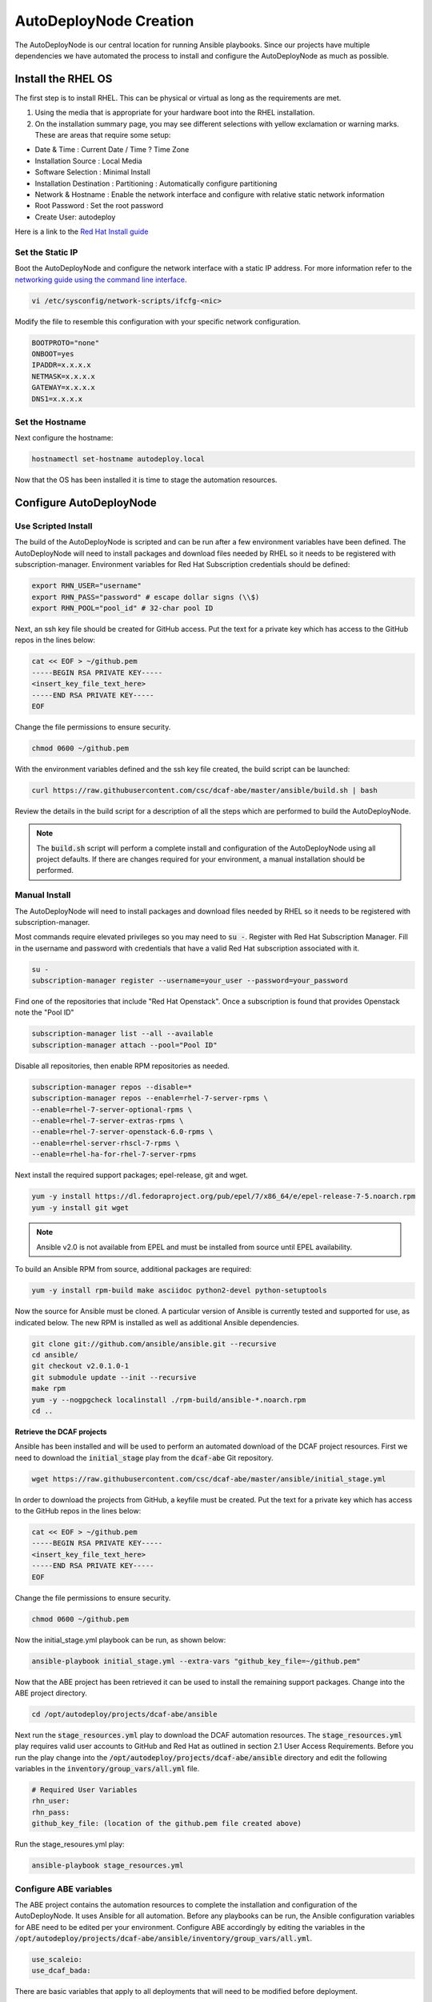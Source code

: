AutoDeployNode Creation
=======================

The AutoDeployNode is our central location for running Ansible playbooks. Since our projects have multiple dependencies we have automated the process to install and configure the AutoDeployNode as much as possible.

Install the RHEL OS
-------------------

The first step is to install RHEL.  This can be physical or virtual as long as the requirements are met.

#. Using the media that is appropriate for your hardware boot into the RHEL installation.
#. On the installation summary page, you may see different selections with yellow exclamation or warning marks. These are areas that require some setup:

- Date & Time : Current Date / Time ? Time Zone
- Installation Source : Local Media
- Software Selection : Minimal Install
- Installation Destination : Partitioning : Automatically configure partitioning
- Network & Hostname : Enable the network interface and configure with relative static network information
- Root Password : Set the root password
- Create User: autodeploy

Here is a link to the `Red Hat Install guide <https://access.redhat.com/documentation/en-US/Red_Hat_Enterprise_Linux/7/html/Installation_Guide/sect-installation-graphical-mode-x86.html>`_

Set the Static IP
~~~~~~~~~~~~~~~~~

Boot the AutoDeployNode and configure the network interface with a static IP address.  For more information refer to the `networking guide using the command line interface <https://access.redhat.com/documentation/en-US/Red_Hat_Enterprise_Linux/7/html/Networking_Guide/sec-Using_the_Command_Line_Interface.html>`_.


.. code-block:: bash

    vi /etc/sysconfig/network-scripts/ifcfg-<nic>

Modify the file to resemble this configuration with your specific network configuration.

.. code-block:: bash

    BOOTPROTO="none"
    ONBOOT=yes
    IPADDR=x.x.x.x
    NETMASK=x.x.x.x
    GATEWAY=x.x.x.x
    DNS1=x.x.x.x

Set the Hostname
~~~~~~~~~~~~~~~~~

Next configure the hostname:

.. code-block:: bash

    hostnamectl set-hostname autodeploy.local

Now that the OS has been installed it is time to stage the automation resources.

Configure AutoDeployNode
------------------------

Use Scripted Install
~~~~~~~~~~~~~~~~~~~~

The build of the AutoDeployNode is scripted and can be run after a few environment variables have been defined.  The AutoDeployNode will need to install packages and download files needed by RHEL so it needs to be registered with subscription-manager.  Environment variables for Red Hat Subscription credentials should be defined:

.. code-block:: bash

    export RHN_USER="username"
    export RHN_PASS="password" # escape dollar signs (\\$)
    export RHN_POOL="pool_id" # 32-char pool ID

Next, an ssh key file should be created for GitHub access. Put the text for a private key which has access to the GitHub repos in the lines below:

.. code-block:: bash

    cat << EOF > ~/github.pem
    -----BEGIN RSA PRIVATE KEY-----
    <insert_key_file_text_here>
    -----END RSA PRIVATE KEY-----
    EOF

Change the file permissions to ensure security.

.. code-block:: bash

    chmod 0600 ~/github.pem

With the environment variables defined and the ssh key file created, the build script can be launched:

.. code-block:: bash

    curl https://raw.githubusercontent.com/csc/dcaf-abe/master/ansible/build.sh | bash

Review the details in the build script for a description of all the steps which are performed to build the AutoDeployNode.

.. note:: The :code:`build.sh` script will perform a complete install and configuration of the AutoDeployNode using all project defaults. If there are changes required for your environment, a manual installation should be performed.


Manual Install
~~~~~~~~~~~~~~

The AutoDeployNode will need to install packages and download files needed by RHEL so it needs to be registered with subscription-manager.

Most commands require elevated privileges so you may need to :code:`su -`.  Register with Red Hat Subscription Manager. Fill in the username and password with credentials that have a valid Red Hat subscription associated with it.

.. code-block:: bash

    su -
    subscription-manager register --username=your_user --password=your_password

Find one of the repositories that include "Red Hat Openstack". Once a
subscription is found that provides Openstack note the "Pool ID"

.. code-block:: bash

    subscription-manager list --all --available
    subscription-manager attach --pool="Pool ID"

Disable all repositories, then enable RPM repositories as needed.

.. code-block:: bash

    subscription-manager repos --disable=*
    subscription-manager repos --enable=rhel-7-server-rpms \
    --enable=rhel-7-server-optional-rpms \
    --enable=rhel-7-server-extras-rpms \
    --enable=rhel-7-server-openstack-6.0-rpms \
    --enable=rhel-server-rhscl-7-rpms \
    --enable=rhel-ha-for-rhel-7-server-rpms

Next install the required support packages; epel-release, git and wget.

.. code-block:: bash

    yum -y install https://dl.fedoraproject.org/pub/epel/7/x86_64/e/epel-release-7-5.noarch.rpm
    yum -y install git wget

.. note:: Ansible v2.0 is not available from EPEL and must be installed from source until EPEL availability.

To build an Ansible RPM from source, additional packages are required:

.. code-block:: bash

    yum -y install rpm-build make asciidoc python2-devel python-setuptools

Now the source for Ansible must be cloned. A particular version of Ansible is currently tested and supported for use, as indicated below. The new RPM is installed as well as additional Ansible dependencies.

.. code-block:: bash

    git clone git://github.com/ansible/ansible.git --recursive
    cd ansible/
    git checkout v2.0.1.0-1
    git submodule update --init --recursive
    make rpm
    yum -y --nogpgcheck localinstall ./rpm-build/ansible-*.noarch.rpm
    cd ..


**Retrieve the DCAF projects**

Ansible has been installed and will be used to perform an automated download of the DCAF project resources. First we need to download the :code:`initial_stage` play from the :code:`dcaf-abe` Git repository.

.. code-block:: bash
    
    wget https://raw.githubusercontent.com/csc/dcaf-abe/master/ansible/initial_stage.yml

In order to download the projects from GitHub, a keyfile must be created. Put the text for a private key which has access to the GitHub repos in the lines below:

.. code-block:: bash

    cat << EOF > ~/github.pem
    -----BEGIN RSA PRIVATE KEY-----
    <insert_key_file_text_here>
    -----END RSA PRIVATE KEY-----
    EOF

Change the file permissions to ensure security.

.. code-block:: bash
    
    chmod 0600 ~/github.pem

Now the initial\_stage.yml playbook can be run, as shown below:

.. code-block:: bash

    ansible-playbook initial_stage.yml --extra-vars "github_key_file=~/github.pem"

Now that the ABE project has been retrieved it can be used to install the remaining support packages. Change into the ABE project directory.

.. code-block:: bash

    cd /opt/autodeploy/projects/dcaf-abe/ansible

Next run the :code:`stage_resources.yml` play to download the DCAF automation resources. The :code:`stage_resources.yml` play requires valid user accounts to GitHub and Red Hat as outlined in section 2.1 User Access Requirements. Before you run the play change into the :code:`/opt/autodeploy/projects/dcaf-abe/ansible` directory and edit the following variables in the :code:`inventory/group_vars/all.yml` file.
    
.. code-block:: yaml

    # Required User Variables
    rhn_user:
    rhn_pass:
    github_key_file: (location of the github.pem file created above)

Run the stage\_resoures.yml play:

.. code-block:: bash

    ansible-playbook stage_resources.yml

Configure ABE variables
~~~~~~~~~~~~~~~~~~~~~~~

The ABE project contains the automation resources to complete the installation and configuration of the AutoDeployNode. It uses Ansible for all automation. Before any playbooks can be run, the Ansible configuration variables for ABE need to be edited per your environment.  Configure ABE accordingly by editing the variables in the :code:`/opt/autodeploy/projects/dcaf-abe/ansible/inventory/group_vars/all.yml`.

.. code-block:: yaml

    use_scaleio:
    use_dcaf_bada:

There are basic variables that apply to all deployments that will need to be modified before deployment.

By default, the DHCP server will be installed with the following configuration:

.. code-block:: yaml

    dns1: 8.8.8.8
    dhcp_start: 20
    dhcp_end: 60

The DHCP start and end values above are the last octet of the subnet the server is installed in. For example,

172.17.16.20 would be :code:`dhcp_start: 20` and 172.17.16.60 would be :code:`dhcp_end: 60`.

To use alternate values, add the above three lines to the :code:`dcaf-abe/ansible/inventory/group_vars\all.yml` file with your own values.

Running ABE Playbooks
~~~~~~~~~~~~~~~~~~~~~

Now that the ABE variables have been set use the ABE project to finish the AutoDeployNode deployment.

.. code-block:: bash

    cd /opt/autodeploy/projects/dcaf-abe/ansible
    ansible-playbook main.yml

The :code:`main.yml` playbook will also run the :code:`site_docker.yml` and :code:`site_discovery.yml` playbooks.

The :code:`site_docker.yml` playbook will start the Hanlon Docker environment. First it will clean up any existing containers. Then it will start the Mongo, Hanlon Server and TFTP Server containers.

The :code:`site_discovery.yml` playbook will configure the DHCP service and prepare the Hanlon Server for the bare metal BADA deployment.

At this point the AutoDeployNode has been deployed and is ready to start using for automation.
